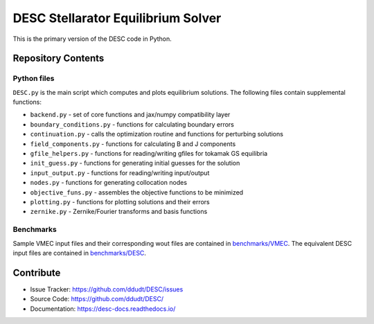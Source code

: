 ###################################
DESC Stellarator Equilibrium Solver
###################################
|License|

This is the primary version of the DESC code in Python.

Repository Contents
===================
Python files
************
``DESC.py`` is the main script which computes and plots equilibrium solutions.
The following files contain supplemental functions:

- ``backend.py`` - set of core functions and jax/numpy compatibility layer
- ``boundary_conditions.py`` - functions for calculating boundary errors
- ``continuation.py`` - calls the optimization routine and functions for perturbing solutions
- ``field_components.py`` - functions for calculating B and J components
- ``gfile_helpers.py`` - functions for reading/writing gfiles for tokamak GS equilibria
- ``init_guess.py`` - functions for generating initial guesses for the solution
- ``input_output.py`` - functions for reading/writing input/output
- ``nodes.py`` - functions for generating collocation nodes
- ``objective_funs.py`` - assembles the objective functions to be minimized
- ``plotting.py`` - functions for plotting solutions and their errors
- ``zernike.py`` - Zernike/Fourier transforms and basis functions

Benchmarks
**********
Sample VMEC input files and their corresponding wout files are contained in `benchmarks/VMEC <https://github.com/ddudt/DESC/tree/master/benchmarks/VMEC>`_.
The equivalent DESC input files are contained in `benchmarks/DESC <https://github.com/ddudt/DESC/tree/master/benchmarks/DESC>`_.

Contribute
==========

- Issue Tracker: `<https://github.com/ddudt/DESC/issues>`_
- Source Code: `<https://github.com/ddudt/DESC/>`_
- Documentation: `<https://desc-docs.readthedocs.io/>`_



.. |License| image:: https://img.shields.io/github/license/ddudt/DESC
    :target: https://github.com/ddudt/DESC/blob/master/LICENSE
    :alt: License: MIT
